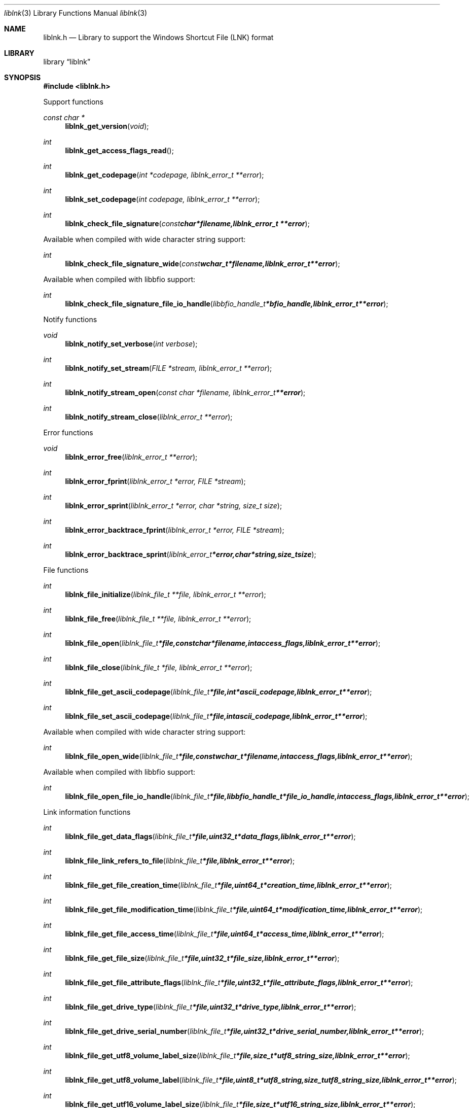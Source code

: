.Dd April 13, 2013
.Dt liblnk 3
.Os liblnk
.Sh NAME
.Nm liblnk.h
.Nd Library to support the Windows Shortcut File (LNK) format
.Sh LIBRARY
.Lb liblnk
.Sh SYNOPSIS
.In liblnk.h
.Pp
Support functions
.Ft const char *
.Fn liblnk_get_version "void"
.Ft int
.Fn liblnk_get_access_flags_read
.Ft int
.Fn liblnk_get_codepage "int *codepage, liblnk_error_t **error"
.Ft int
.Fn liblnk_set_codepage "int codepage, liblnk_error_t **error"
.Ft int
.Fn liblnk_check_file_signature "const char *filename, liblnk_error_t **error"
.Pp
Available when compiled with wide character string support:
.Ft int
.Fn liblnk_check_file_signature_wide "const wchar_t *filename, liblnk_error_t **error"
.Pp
Available when compiled with libbfio support:
.Ft int
.Fn liblnk_check_file_signature_file_io_handle "libbfio_handle_t *bfio_handle, liblnk_error_t **error"
.Pp
Notify functions
.Ft void
.Fn liblnk_notify_set_verbose "int verbose"
.Ft int
.Fn liblnk_notify_set_stream "FILE *stream, liblnk_error_t **error"
.Ft int
.Fn liblnk_notify_stream_open "const char *filename, liblnk_error_t **error"
.Ft int
.Fn liblnk_notify_stream_close "liblnk_error_t **error"
.Pp
Error functions
.Ft void 
.Fn liblnk_error_free "liblnk_error_t **error"
.Ft int
.Fn liblnk_error_fprint "liblnk_error_t *error, FILE *stream"
.Ft int
.Fn liblnk_error_sprint "liblnk_error_t *error, char *string, size_t size"
.Ft int 
.Fn liblnk_error_backtrace_fprint "liblnk_error_t *error, FILE *stream"
.Ft int
.Fn liblnk_error_backtrace_sprint "liblnk_error_t *error, char *string, size_t size"
.Pp
File functions
.Ft int
.Fn liblnk_file_initialize "liblnk_file_t **file, liblnk_error_t **error"
.Ft int
.Fn liblnk_file_free "liblnk_file_t **file, liblnk_error_t **error"
.Ft int
.Fn liblnk_file_open "liblnk_file_t *file, const char *filename, int access_flags, liblnk_error_t **error"
.Ft int
.Fn liblnk_file_close "liblnk_file_t *file, liblnk_error_t **error"
.Ft int
.Fn liblnk_file_get_ascii_codepage "liblnk_file_t *file, int *ascii_codepage, liblnk_error_t **error"
.Ft int
.Fn liblnk_file_set_ascii_codepage "liblnk_file_t *file, int ascii_codepage, liblnk_error_t **error"
.Pp
Available when compiled with wide character string support:
.Ft int
.Fn liblnk_file_open_wide "liblnk_file_t *file, const wchar_t *filename, int access_flags, liblnk_error_t **error"
.Pp
Available when compiled with libbfio support:
.Ft int
.Fn liblnk_file_open_file_io_handle "liblnk_file_t *file, libbfio_handle_t *file_io_handle, int access_flags, liblnk_error_t **error"
.Pp
Link information functions
.Ft int
.Fn liblnk_file_get_data_flags "liblnk_file_t *file, uint32_t *data_flags, liblnk_error_t **error"
.Ft int
.Fn liblnk_file_link_refers_to_file "liblnk_file_t *file, liblnk_error_t **error"
.Ft int
.Fn liblnk_file_get_file_creation_time "liblnk_file_t *file, uint64_t *creation_time, liblnk_error_t **error"
.Ft int
.Fn liblnk_file_get_file_modification_time "liblnk_file_t *file, uint64_t *modification_time, liblnk_error_t **error"
.Ft int
.Fn liblnk_file_get_file_access_time "liblnk_file_t *file, uint64_t *access_time, liblnk_error_t **error"
.Ft int
.Fn liblnk_file_get_file_size "liblnk_file_t *file, uint32_t *file_size, liblnk_error_t **error"
.Ft int
.Fn liblnk_file_get_file_attribute_flags "liblnk_file_t *file, uint32_t *file_attribute_flags, liblnk_error_t **error"
.Ft int
.Fn liblnk_file_get_drive_type "liblnk_file_t *file, uint32_t *drive_type, liblnk_error_t **error"
.Ft int
.Fn liblnk_file_get_drive_serial_number "liblnk_file_t *file, uint32_t *drive_serial_number, liblnk_error_t **error"
.Ft int
.Fn liblnk_file_get_utf8_volume_label_size "liblnk_file_t *file, size_t *utf8_string_size, liblnk_error_t **error"
.Ft int
.Fn liblnk_file_get_utf8_volume_label "liblnk_file_t *file, uint8_t *utf8_string, size_t utf8_string_size, liblnk_error_t **error"
.Ft int
.Fn liblnk_file_get_utf16_volume_label_size "liblnk_file_t *file, size_t *utf16_string_size, liblnk_error_t **error"
.Ft int
.Fn liblnk_file_get_utf16_volume_label "liblnk_file_t *file, uint16_t *utf16_string, size_t utf16_string_size, liblnk_error_t **error"
.Ft int
.Fn liblnk_file_get_utf8_local_path_size "liblnk_file_t *file, size_t *utf8_string_size, liblnk_error_t **error"
.Ft int
.Fn liblnk_file_get_utf8_local_path "liblnk_file_t *file, uint8_t *utf8_string, size_t utf8_string_size, liblnk_error_t **error"
.Ft int
.Fn liblnk_file_get_utf16_local_path_size "liblnk_file_t *file, size_t *utf16_string_size, liblnk_error_t **error"
.Ft int
.Fn liblnk_file_get_utf16_local_path "liblnk_file_t *file, uint16_t *utf16_string, size_t utf16_string_size, liblnk_error_t **error"
.Ft int
.Fn liblnk_file_get_utf8_network_path_size "liblnk_file_t *file, size_t *utf8_string_size, liblnk_error_t **error"
.Ft int
.Fn liblnk_file_get_utf8_network_path "liblnk_file_t *file, uint8_t *utf8_string, size_t utf8_string_size, liblnk_error_t **error"
.Ft int
.Fn liblnk_file_get_utf16_network_path_size "liblnk_file_t *file, size_t *utf16_string_size, liblnk_error_t **error"
.Ft int
.Fn liblnk_file_get_utf16_network_path "liblnk_file_t *file, uint16_t *utf16_string, size_t utf16_string_size, liblnk_error_t **error"
.Ft int
.Fn liblnk_file_get_utf8_description_size "liblnk_file_t *file, size_t *utf8_string_size, liblnk_error_t **error"
.Ft int
.Fn liblnk_file_get_utf8_description "liblnk_file_t *file, uint8_t *utf8_string, size_t utf8_string_size, liblnk_error_t **error"
.Ft int
.Fn liblnk_file_get_utf16_description_size "liblnk_file_t *file, size_t *utf16_string_size, liblnk_error_t **error"
.Ft int
.Fn liblnk_file_get_utf16_description "liblnk_file_t *file, uint16_t *utf16_string, size_t utf16_string_size, liblnk_error_t **error"
.Ft int
.Fn liblnk_file_get_utf8_relative_path_size "liblnk_file_t *file, size_t *utf8_string_size, liblnk_error_t **error"
.Ft int
.Fn liblnk_file_get_utf8_relative_path "liblnk_file_t *file, uint8_t *utf8_string, size_t utf8_string_size, liblnk_error_t **error"
.Ft int
.Fn liblnk_file_get_utf16_relative_path_size "liblnk_file_t *file, size_t *utf16_string_size, liblnk_error_t **error"
.Ft int
.Fn liblnk_file_get_utf16_relative_path "liblnk_file_t *file, uint16_t *utf16_string, size_t utf16_string_size, liblnk_error_t **error"
.Ft int
.Fn liblnk_file_get_utf8_working_directory_size "liblnk_file_t *file, size_t *utf8_string_size, liblnk_error_t **error"
.Ft int
.Fn liblnk_file_get_utf8_working_directory "liblnk_file_t *file, uint8_t *utf8_string, size_t utf8_string_size, liblnk_error_t **error"
.Ft int
.Fn liblnk_file_get_utf16_working_directory_size "liblnk_file_t *file, size_t *utf16_string_size, liblnk_error_t **error"
.Ft int
.Fn liblnk_file_get_utf16_working_directory "liblnk_file_t *file, uint16_t *utf16_string, size_t utf16_string_size, liblnk_error_t **error"
.Ft int
.Fn liblnk_file_get_utf8_command_line_arguments_size "liblnk_file_t *file, size_t *utf8_string_size, liblnk_error_t **error"
.Ft int
.Fn liblnk_file_get_utf8_command_line_arguments "liblnk_file_t *file, uint8_t *utf8_string, size_t utf8_string_size, liblnk_error_t **error"
.Ft int
.Fn liblnk_file_get_utf16_command_line_arguments_size "liblnk_file_t *file, size_t *utf16_string_size, liblnk_error_t **error"
.Ft int
.Fn liblnk_file_get_utf16_command_line_arguments "liblnk_file_t *file, uint16_t *utf16_string, size_t utf16_string_size, liblnk_error_t **error"
.Ft int
.Fn liblnk_file_get_utf8_icon_location_size "liblnk_file_t *file, size_t *utf8_string_size, liblnk_error_t **error"
.Ft int
.Fn liblnk_file_get_utf8_icon_location "liblnk_file_t *file, uint8_t *utf8_string, size_t utf8_string_size, liblnk_error_t **error"
.Ft int
.Fn liblnk_file_get_utf16_icon_location_size "liblnk_file_t *file, size_t *utf16_string_size, liblnk_error_t **error"
.Ft int
.Fn liblnk_file_get_utf16_icon_location "liblnk_file_t *file, uint16_t *utf16_string, size_t utf16_string_size, liblnk_error_t **error"
.Ft int
.Fn liblnk_file_get_utf8_environment_variables_location_size "liblnk_file_t *file, size_t *utf8_string_size, liblnk_error_t **error"
.Ft int
.Fn liblnk_file_get_utf8_environment_variables_location "liblnk_file_t *file, uint8_t *utf8_string, size_t utf8_string_size, liblnk_error_t **error"
.Ft int
.Fn liblnk_file_get_utf16_environment_variables_location_size "liblnk_file_t *file, size_t *utf16_string_size, liblnk_error_t **error"
.Ft int
.Fn liblnk_file_get_utf16_environment_variables_location "liblnk_file_t *file, uint16_t *utf16_string, size_t utf16_string_size, liblnk_error_t **error"
.Ft int
.Fn liblnk_file_get_link_target_identifier_data "liblnk_file_t *file, uint8_t **data, size_t *data_size, liblnk_error_t **error"
.Pp
Distributed link tracking data functions
.Ft int
.Fn liblnk_file_has_distributed_link_tracking_data "liblnk_file_t *file, liblnk_error_t **error"
.Ft int
.Fn liblnk_file_get_utf8_machine_identifier_size "liblnk_file_t *file, size_t *utf8_string_size, liblnk_error_t **error"
.Ft int
.Fn liblnk_file_get_utf8_machine_identifier "liblnk_file_t *file, uint8_t *utf8_string, size_t utf8_string_size, liblnk_error_t **error"
.Ft int
.Fn liblnk_file_get_utf16_machine_identifier_size "liblnk_file_t *file, size_t *utf16_string_size, liblnk_error_t **error"
.Ft int
.Fn liblnk_file_get_utf16_machine_identifier "liblnk_file_t *file, uint16_t *utf16_string, size_t utf16_string_size, liblnk_error_t **error"
.Ft int
.Fn liblnk_file_get_droid_volume_identifier "liblnk_file_t *file, uint8_t *guid, size_t size, liblnk_error_t **error"
.Ft int
.Fn liblnk_file_get_droid_file_identifier "liblnk_file_t *file, uint8_t *guid, size_t size, liblnk_error_t **error"
.Ft int
.Fn liblnk_file_get_birth_droid_volume_identifier "liblnk_file_t *file, uint8_t *guid, size_t size, liblnk_error_t **error"
.Ft int
.Fn liblnk_file_get_birth_droid_file_identifier "liblnk_file_t *file, uint8_t *guid, size_t size, liblnk_error_t **error"
.Sh DESCRIPTION
The
.Fn liblnk_get_version
function is used to retrieve the library version.
.Sh RETURN VALUES
Most of the functions return 1 if successful or -1 on error. The close function is an exception since it returns 0 if successful or -1 on error. More details about the return values can be found in liblnk.h
.Sh ENVIRONMENT
None
.Sh FILES
None
.Sh NOTES
None
.Sh BUGS
Please report bugs of any kind to <joachim.metz@gmail.com> or on the project website:
http://code.google.com/p/liblnk/
.Sh AUTHOR
These man pages were written by Joachim Metz.
.Sh COPYRIGHT
Copyright (c) 2009-2013, Joachim Metz <joachim.metz@gmail.com>.
This is free software; see the source for copying conditions. There is NO warranty; not even for MERCHANTABILITY or FITNESS FOR A PARTICULAR PURPOSE.
.Sh SEE ALSO
the liblnk.h include file
